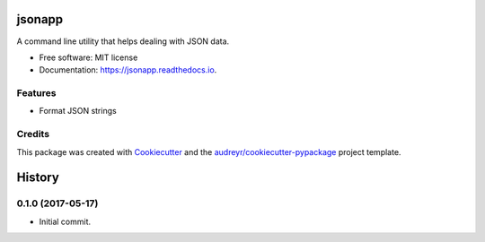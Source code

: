 =======
jsonapp
=======


.. image:: https://img.shields.io/pypi/v/jsonapplib.svg
        :target: https://pypi.python.org/pypi/jsonapp

.. image:: https://img.shields.io/travis/eyalev/jsonapp.svg
        :target: https://travis-ci.org/eyalev/jsonapp

.. image:: https://readthedocs.org/projects/jsonapp/badge/?version=latest
        :target: https://jsonapp.readthedocs.io/en/latest/?badge=latest
        :alt: Documentation Status

.. image:: https://pyup.io/repos/github/eyalev/jsonapp/shield.svg
     :target: https://pyup.io/repos/github/eyalev/jsonapp/
     :alt: Updates


A command line utility that helps dealing with JSON data.


* Free software: MIT license
* Documentation: https://jsonapp.readthedocs.io.


Features
--------

* Format JSON strings

Credits
---------

This package was created with Cookiecutter_ and the `audreyr/cookiecutter-pypackage`_ project template.

.. _Cookiecutter: https://github.com/audreyr/cookiecutter
.. _`audreyr/cookiecutter-pypackage`: https://github.com/audreyr/cookiecutter-pypackage



=======
History
=======

0.1.0 (2017-05-17)
------------------

* Initial commit.


